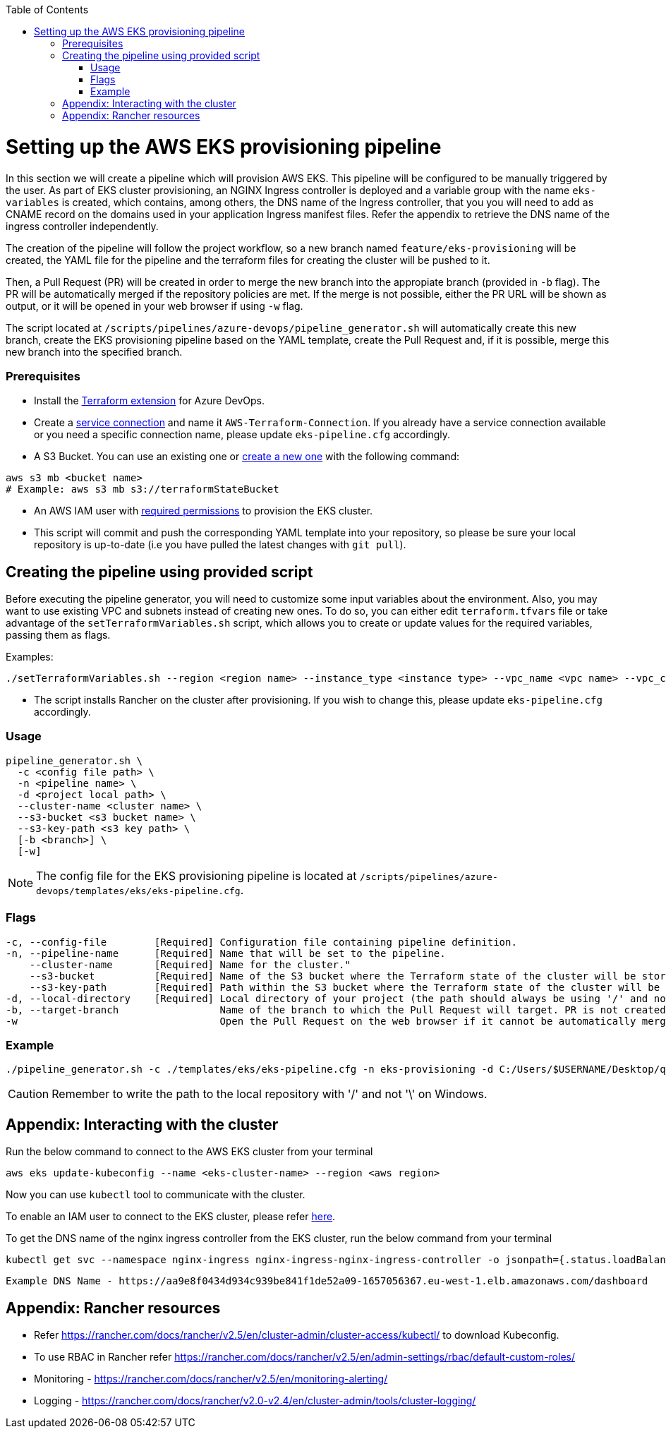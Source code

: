 :toc: macro
toc::[]
:idprefix:
:idseparator: -

= Setting up the AWS EKS provisioning pipeline
In this section we will create a pipeline which will provision AWS EKS. This pipeline will be configured to be manually triggered by the user. As part of EKS cluster provisioning, an NGINX Ingress controller is deployed and a variable group with the name `eks-variables` is created, which contains, among others, the DNS name of the Ingress controller, that you you will need to add as CNAME record on the domains used in your application Ingress manifest files. Refer the appendix to retrieve the DNS name of the ingress controller independently. 

The creation of the pipeline will follow the project workflow, so a new branch named `feature/eks-provisioning` will be created, the YAML file for the pipeline and the terraform files for creating the cluster will be pushed to it.

Then, a Pull Request (PR) will be created in order to merge the new branch into the appropiate branch (provided in `-b` flag). The PR will be automatically merged if the repository policies are met. If the merge is not possible, either the PR URL will be shown as output, or it will be opened in your web browser if using `-w` flag.

The script located at `/scripts/pipelines/azure-devops/pipeline_generator.sh` will automatically create this new branch, create the EKS provisioning pipeline based on the YAML template, create the Pull Request and, if it is possible, merge this new branch into the specified branch.

=== Prerequisites

* Install the https://marketplace.visualstudio.com/items?itemName=ms-devlabs.custom-terraform-tasks[Terraform extension] for Azure DevOps.
* Create a https://docs.microsoft.com/en-us/azure/devops/pipelines/library/service-endpoints?view=azure-devops&tabs=yaml#create-a-service-connection[service connection] and name it `AWS-Terraform-Connection`. If you already have a service connection available or you need a specific connection name, please update `eks-pipeline.cfg` accordingly.

* A S3 Bucket. You can use an existing one or https://docs.aws.amazon.com/cli/latest/userguide/cli-services-s3-commands.html#using-s3-commands-managing-buckets-creating[create a new one] with the following command:
```
aws s3 mb <bucket name>
# Example: aws s3 mb s3://terraformStateBucket
```

* An AWS IAM user with https://github.com/devonfw/hangar/blob/master/documentation/aws/setup-aws-account-iam-for-eks.asciidoc#check-iam-user-permissions[required permissions] to provision the EKS cluster.

* This script will commit and push the corresponding YAML template into your repository, so please be sure your local repository is up-to-date (i.e you have pulled the latest changes with `git pull`).

== Creating the pipeline using provided script

Before executing the pipeline generator, you will need to customize some input variables about the environment. Also, you may want to use existing VPC and subnets instead of creating new ones. To do so, you can either edit `terraform.tfvars` file or take advantage of the `setTerraformVariables.sh` script, which allows you to create or update values for the required variables, passing them as flags.

Examples:

```
./setTerraformVariables.sh --region <region name> --instance_type <instance type> --vpc_name <vpc name> --vpc_cidr_block <vpc_cidr_block>
```
* The script installs Rancher on the cluster after provisioning. If you wish to change this, please update `eks-pipeline.cfg` accordingly.

=== Usage
```
pipeline_generator.sh \
  -c <config file path> \
  -n <pipeline name> \
  -d <project local path> \
  --cluster-name <cluster name> \  
  --s3-bucket <s3 bucket name> \
  --s3-key-path <s3 key path> \
  [-b <branch>] \
  [-w]
```

NOTE: The config file for the EKS provisioning pipeline is located at `/scripts/pipelines/azure-devops/templates/eks/eks-pipeline.cfg`.

=== Flags
```
-c, --config-file        [Required] Configuration file containing pipeline definition.
-n, --pipeline-name      [Required] Name that will be set to the pipeline.
    --cluster-name       [Required] Name for the cluster."
    --s3-bucket          [Required] Name of the S3 bucket where the Terraform state of the cluster will be stored.
    --s3-key-path        [Required] Path within the S3 bucket where the Terraform state of the cluster will be stored.
-d, --local-directory    [Required] Local directory of your project (the path should always be using '/' and not '\').
-b, --target-branch                 Name of the branch to which the Pull Request will target. PR is not created if the flag is not provided.
-w                                  Open the Pull Request on the web browser if it cannot be automatically merged. Requires -b flag.
```

=== Example

```
./pipeline_generator.sh -c ./templates/eks/eks-pipeline.cfg -n eks-provisioning -d C:/Users/$USERNAME/Desktop/quarkus-project --cluster-name hangar-eks-cluster --s3-bucket terraformStateBucket --s3-key-path eks/state -b develop -w
```
CAUTION: Remember to write the path to the local repository with '/' and not '\' on Windows.

== Appendix: Interacting with the cluster

Run the below command to connect to the AWS EKS cluster from your terminal

```
aws eks update-kubeconfig --name <eks-cluster-name> --region <aws region>
```
Now you can use `kubectl` tool to communicate with the cluster.

To enable an IAM user to connect to the EKS cluster, please refer https://docs.aws.amazon.com/eks/latest/userguide/add-user-role.html[here].

To get the DNS name of the nginx ingress controller from the EKS cluster, run the below command from your terminal
```
kubectl get svc --namespace nginx-ingress nginx-ingress-nginx-ingress-controller -o jsonpath={.status.loadBalancer.ingress[0].hostname}
```
```
Example DNS Name - https://aa9e8f0434d934c939be841f1de52a09-1657056367.eu-west-1.elb.amazonaws.com/dashboard
```
== Appendix: Rancher resources

•	Refer https://rancher.com/docs/rancher/v2.5/en/cluster-admin/cluster-access/kubectl/ to download Kubeconfig.
•	To use RBAC in Rancher refer https://rancher.com/docs/rancher/v2.5/en/admin-settings/rbac/default-custom-roles/
•	Monitoring - https://rancher.com/docs/rancher/v2.5/en/monitoring-alerting/
•	Logging - https://rancher.com/docs/rancher/v2.0-v2.4/en/cluster-admin/tools/cluster-logging/

